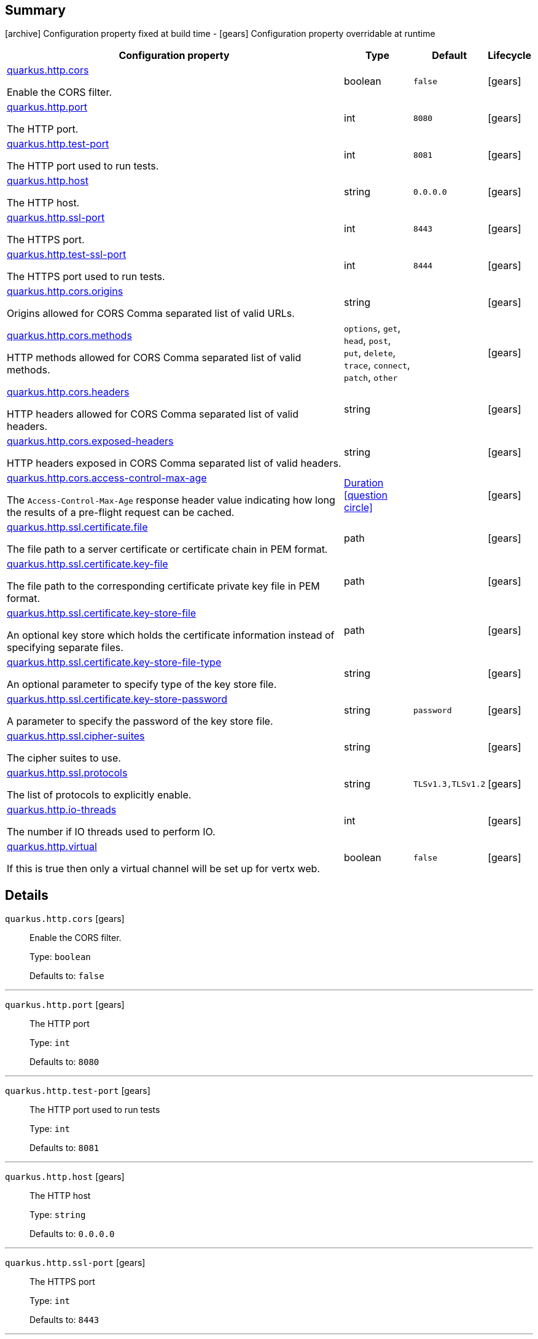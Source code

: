 == Summary

icon:archive[title=Fixed at build time] Configuration property fixed at build time - icon:gears[title=Overridable at runtime]️ Configuration property overridable at runtime 

[cols="50,.^10,.^10,^.^5"]
|===
|Configuration property|Type|Default|Lifecycle

|<<quarkus.http.cors, quarkus.http.cors>>

Enable the CORS filter.|boolean 
|`false`
| icon:gears[title=Overridable at runtime]

|<<quarkus.http.port, quarkus.http.port>>

The HTTP port.|int 
|`8080`
| icon:gears[title=Overridable at runtime]

|<<quarkus.http.test-port, quarkus.http.test-port>>

The HTTP port used to run tests.|int 
|`8081`
| icon:gears[title=Overridable at runtime]

|<<quarkus.http.host, quarkus.http.host>>

The HTTP host.|string 
|`0.0.0.0`
| icon:gears[title=Overridable at runtime]

|<<quarkus.http.ssl-port, quarkus.http.ssl-port>>

The HTTPS port.|int 
|`8443`
| icon:gears[title=Overridable at runtime]

|<<quarkus.http.test-ssl-port, quarkus.http.test-ssl-port>>

The HTTPS port used to run tests.|int 
|`8444`
| icon:gears[title=Overridable at runtime]

|<<quarkus.http.cors.origins, quarkus.http.cors.origins>>

Origins allowed for CORS Comma separated list of valid URLs.|string 
|
| icon:gears[title=Overridable at runtime]

|<<quarkus.http.cors.methods, quarkus.http.cors.methods>>

HTTP methods allowed for CORS Comma separated list of valid methods.|`options`, `get`, `head`, `post`, `put`, `delete`, `trace`, `connect`, `patch`, `other` 
|
| icon:gears[title=Overridable at runtime]

|<<quarkus.http.cors.headers, quarkus.http.cors.headers>>

HTTP headers allowed for CORS Comma separated list of valid headers.|string 
|
| icon:gears[title=Overridable at runtime]

|<<quarkus.http.cors.exposed-headers, quarkus.http.cors.exposed-headers>>

HTTP headers exposed in CORS Comma separated list of valid headers.|string 
|
| icon:gears[title=Overridable at runtime]

|<<quarkus.http.cors.access-control-max-age, quarkus.http.cors.access-control-max-age>>

The `Access-Control-Max-Age` response header value indicating how long the results of a pre-flight request can be cached.|link:https://docs.oracle.com/javase/8/docs/api/java/time/Duration.html[Duration]
  link:#duration-note-anchor[icon:question-circle[], title=More information about the Duration format]
|
| icon:gears[title=Overridable at runtime]

|<<quarkus.http.ssl.certificate.file, quarkus.http.ssl.certificate.file>>

The file path to a server certificate or certificate chain in PEM format.|path 
|
| icon:gears[title=Overridable at runtime]

|<<quarkus.http.ssl.certificate.key-file, quarkus.http.ssl.certificate.key-file>>

The file path to the corresponding certificate private key file in PEM format.|path 
|
| icon:gears[title=Overridable at runtime]

|<<quarkus.http.ssl.certificate.key-store-file, quarkus.http.ssl.certificate.key-store-file>>

An optional key store which holds the certificate information instead of specifying separate files.|path 
|
| icon:gears[title=Overridable at runtime]

|<<quarkus.http.ssl.certificate.key-store-file-type, quarkus.http.ssl.certificate.key-store-file-type>>

An optional parameter to specify type of the key store file.|string 
|
| icon:gears[title=Overridable at runtime]

|<<quarkus.http.ssl.certificate.key-store-password, quarkus.http.ssl.certificate.key-store-password>>

A parameter to specify the password of the key store file.|string 
|`password`
| icon:gears[title=Overridable at runtime]

|<<quarkus.http.ssl.cipher-suites, quarkus.http.ssl.cipher-suites>>

The cipher suites to use.|string 
|
| icon:gears[title=Overridable at runtime]

|<<quarkus.http.ssl.protocols, quarkus.http.ssl.protocols>>

The list of protocols to explicitly enable.|string 
|`TLSv1.3,TLSv1.2`
| icon:gears[title=Overridable at runtime]

|<<quarkus.http.io-threads, quarkus.http.io-threads>>

The number if IO threads used to perform IO.|int 
|
| icon:gears[title=Overridable at runtime]

|<<quarkus.http.virtual, quarkus.http.virtual>>

If this is true then only a virtual channel will be set up for vertx web.|boolean 
|`false`
| icon:gears[title=Overridable at runtime]
|===


== Details

[[quarkus.http.cors]]
`quarkus.http.cors` icon:gears[title=Overridable at runtime]::
+
--
Enable the CORS filter.

Type: `boolean` 

Defaults to: `false`
--

***

[[quarkus.http.port]]
`quarkus.http.port` icon:gears[title=Overridable at runtime]::
+
--
The HTTP port

Type: `int` 

Defaults to: `8080`
--

***

[[quarkus.http.test-port]]
`quarkus.http.test-port` icon:gears[title=Overridable at runtime]::
+
--
The HTTP port used to run tests

Type: `int` 

Defaults to: `8081`
--

***

[[quarkus.http.host]]
`quarkus.http.host` icon:gears[title=Overridable at runtime]::
+
--
The HTTP host

Type: `string` 

Defaults to: `0.0.0.0`
--

***

[[quarkus.http.ssl-port]]
`quarkus.http.ssl-port` icon:gears[title=Overridable at runtime]::
+
--
The HTTPS port

Type: `int` 

Defaults to: `8443`
--

***

[[quarkus.http.test-ssl-port]]
`quarkus.http.test-ssl-port` icon:gears[title=Overridable at runtime]::
+
--
The HTTPS port used to run tests

Type: `int` 

Defaults to: `8444`
--

***

[[quarkus.http.cors.origins]]
`quarkus.http.cors.origins` icon:gears[title=Overridable at runtime]::
+
--
Origins allowed for CORS Comma separated list of valid URLs. ex: http://www.quarkus.io,http://localhost:3000 The filter allows any origin if this is not set. default: returns any requested origin as valid

Type: `string` 
--

***

[[quarkus.http.cors.methods]]
`quarkus.http.cors.methods` icon:gears[title=Overridable at runtime]::
+
--
HTTP methods allowed for CORS Comma separated list of valid methods. ex: GET,PUT,POST The filter allows any method if this is not set. default: returns any requested method as valid

Accepted values: `options`, `get`, `head`, `post`, `put`, `delete`, `trace`, `connect`, `patch`, `other`
--

***

[[quarkus.http.cors.headers]]
`quarkus.http.cors.headers` icon:gears[title=Overridable at runtime]::
+
--
HTTP headers allowed for CORS Comma separated list of valid headers. ex: X-Custom,Content-Disposition The filter allows any header if this is not set. default: returns any requested header as valid

Type: `string` 
--

***

[[quarkus.http.cors.exposed-headers]]
`quarkus.http.cors.exposed-headers` icon:gears[title=Overridable at runtime]::
+
--
HTTP headers exposed in CORS Comma separated list of valid headers. ex: X-Custom,Content-Disposition default: empty

Type: `string` 
--

***

[[quarkus.http.cors.access-control-max-age]]
`quarkus.http.cors.access-control-max-age` icon:gears[title=Overridable at runtime]::
+
--
The `Access-Control-Max-Age` response header value indicating how long the results of a pre-flight request can be cached.

Type: `Duration`  link:#duration-note-anchor[icon:question-circle[], title=More information about the Duration format]
--

***

[[quarkus.http.ssl.certificate.file]]
`quarkus.http.ssl.certificate.file` icon:gears[title=Overridable at runtime]::
+
--
The file path to a server certificate or certificate chain in PEM format.

Type: `path` 
--

***

[[quarkus.http.ssl.certificate.key-file]]
`quarkus.http.ssl.certificate.key-file` icon:gears[title=Overridable at runtime]::
+
--
The file path to the corresponding certificate private key file in PEM format.

Type: `path` 
--

***

[[quarkus.http.ssl.certificate.key-store-file]]
`quarkus.http.ssl.certificate.key-store-file` icon:gears[title=Overridable at runtime]::
+
--
An optional key store which holds the certificate information instead of specifying separate files.

Type: `path` 
--

***

[[quarkus.http.ssl.certificate.key-store-file-type]]
`quarkus.http.ssl.certificate.key-store-file-type` icon:gears[title=Overridable at runtime]::
+
--
An optional parameter to specify type of the key store file. If not given, the type is automatically detected based on the file name.

Type: `string` 
--

***

[[quarkus.http.ssl.certificate.key-store-password]]
`quarkus.http.ssl.certificate.key-store-password` icon:gears[title=Overridable at runtime]::
+
--
A parameter to specify the password of the key store file. If not given, the default ("password") is used.

Type: `string` 

Defaults to: `password`
--

***

[[quarkus.http.ssl.cipher-suites]]
`quarkus.http.ssl.cipher-suites` icon:gears[title=Overridable at runtime]::
+
--
The cipher suites to use. If none is given, a reasonable default is selected.

Type: `string` 
--

***

[[quarkus.http.ssl.protocols]]
`quarkus.http.ssl.protocols` icon:gears[title=Overridable at runtime]::
+
--
The list of protocols to explicitly enable.

Type: `string` 

Defaults to: `TLSv1.3,TLSv1.2`
--

***

[[quarkus.http.io-threads]]
`quarkus.http.io-threads` icon:gears[title=Overridable at runtime]::
+
--
The number if IO threads used to perform IO. This will be automatically set to a reasonable value based on the number of CPU cores if it is not provided

Type: `int` 
--

***

[[quarkus.http.virtual]]
`quarkus.http.virtual` icon:gears[title=Overridable at runtime]::
+
--
If this is true then only a virtual channel will be set up for vertx web. We have this switch for testing purposes.

Type: `boolean` 

Defaults to: `false`
--

***

[NOTE]
[[duration-note-anchor]]
.About the Duration format
====
The format for durations uses the standard `java.time.Duration` format.
You can learn more about it in the link:https://docs.oracle.com/javase/8/docs/api/java/time/Duration.html#parse-java.lang.CharSequence-[Duration#parse() javadoc].

You can also provide duration values starting with a number.
In this case, if the value consists only of a number, the converter treats the value as seconds.
Otherwise, `PT` is implicitly appended to the value to obtain a standard `java.time.Duration` format.
====
